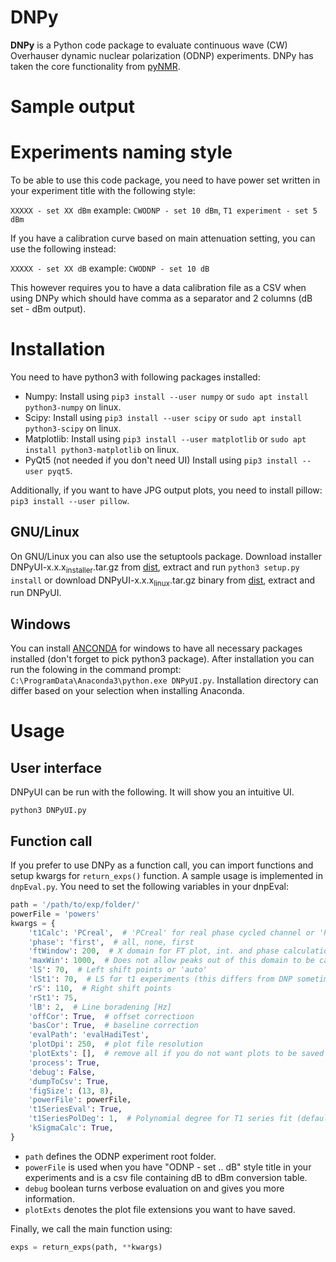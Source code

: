 * DNPy

  *DNPy* is a Python code package to evaluate continuous wave (CW) Overhauser dynamic nuclear polarization (ODNP) experiments. DNPy has taken the core functionality from [[https://github.com/bennomeier/pyNMR][pyNMR]].
#+attr_html: :width 100%
[[file:http://www.spintoolbox.com/media/filer_public_thumbnails/filer_public/cf/bd/cfbd3600-4c85-4a8f-a6ba-e616ada2ca95/dnpyui.jpg__799x681_q85_subsampling-2_upscale.jpg]]

* Sample output
#+attr_html: :width 100%
[[https://www.spintoolbox.com/media/filer_public_thumbnails/filer_public/c8/1e/c81e7f88-2403-4324-ae6c-37762452fb32/06_ft_after_phasing_magn_3d.jpg__3250x2000_q85_crop_subsampling-2_upscale.jpg]]
#+attr_html: :width 100%
[[http://www.spintoolbox.com/media/filer_public_thumbnails/filer_public/ad/43/ad43ea9a-c23a-42d4-a7e8-2b5bbe76a637/dnpyoutput.jpg__1000x562_q85_subsampling-2_upscale.jpg]]

* Experiments naming style

  To be able to use this code package, you need to have power set written in your experiment title with the following style:

~XXXXX - set XX dBm~ example: ~CWODNP - set 10 dBm~, ~T1 experiment - set 5 dBm~

If you have a calibration curve based on main attenuation setting, you can use the following instead:

~XXXXX - set XX dB~ example: ~CWODNP - set 10 dB~

This however requires you to have a data calibration file as a CSV when using DNPy which should have comma as a separator and 2 columns (dB set - dBm output).
* Installation
  You need to have python3 with following packages installed:
- Numpy:
  Install using ~pip3 install --user numpy~ or ~sudo apt install python3-numpy~ on linux.
- Scipy:
  Install using ~pip3 install --user scipy~ or ~sudo apt install python3-scipy~ on linux.
- Matplotlib:
  Install using ~pip3 install --user matplotlib~ or ~sudo apt install python3-matplotlib~ on linux.
- PyQt5 (not needed if you don't need UI)
  Install using ~pip3 install --user pyqt5~.

Additionally, if you want to have JPG output plots, you need to install pillow: ~pip3 install --user pillow~. 

** GNU/Linux
On GNU/Linux you can also use the setuptools package. Download installer DNPyUI-x.x.x_installer.tar.gz from [[https://github.com/haditim/DNPy/tree/master/dist][dist]], extract and run ~python3 setup.py install~ or download DNPyUI-x.x.x_linux.tar.gz binary from  [[https://github.com/haditim/DNPy/tree/master/dist][dist]], extract and run DNPyUI.

** Windows
You can install [[https://www.anaconda.com/download/][ANCONDA]] for windows to have all necessary packages installed (don't forget to pick python3 package). After installation you can run the folowing in the command prompt:
~C:\ProgramData\Anaconda3\python.exe DNPyUI.py~. Installation directory can differ based on your selection when installing Anaconda.

* Usage
** User interface
DNPyUI can be run with the following. It will show you an intuitive UI.
#+BEGIN_SRC shell
python3 DNPyUI.py
#+END_SRC
** Function call
If you prefer to use DNPy as a function call, you can import functions and setup kwargs for ~return_exps()~ function. A sample usage is implemented in ~dnpEval.py~. You need to set the following variables in your dnpEval:
#+BEGIN_SRC python
path = '/path/to/exp/folder/'
powerFile = 'powers'
kwargs = {
    't1Calc': 'PCreal',  # 'PCreal' for real phase cycled channel or 'PCmagn' or 'real' or 'magn'
    'phase': 'first',  # all, none, first
    'ftWindow': 200,  # X domain for FT plot, int. and phase calculation
    'maxWin': 1000,  # Does not allow peaks out of this domain to be calculated in int.
    'lS': 70,  # Left shift points or 'auto'
    'lSt1': 70,  # LS for t1 experiments (this differs from DNP sometimes)
    'rS': 110,  # Right shift points
    'rSt1': 75,
    'lB': 2,  # Line boradening [Hz]
    'offCor': True,  # offset correctioon
    'basCor': True,  # baseline correction
    'evalPath': 'evalHadiTest',
    'plotDpi': 250,  # plot file resolution
    'plotExts': [],  # remove all if you do not want plots to be saved
    'process': True,
    'debug': False,
    'dumpToCsv': True,
    'figSize': (13, 8),
    'powerFile': powerFile,
    't1SeriesEval': True,
    't1SeriesPolDeg': 1,  # Polynomial degree for T1 series fit (default = 1)
    'kSigmaCalc': True,
}

#+END_SRC
- ~path~ defines the ODNP experiment root folder.
- ~powerFile~ is used when you have "ODNP - set .. dB" style title in your experiments and is a csv file containing dB to dBm conversion table.
- ~debug~ boolean turns verbose evaluation on and gives you more information.
- ~plotExts~ denotes the plot file extensions you want to have saved.

Finally, we call the main function using:
#+BEGIN_SRC python
exps = return_exps(path, **kwargs) 
#+END_SRC


